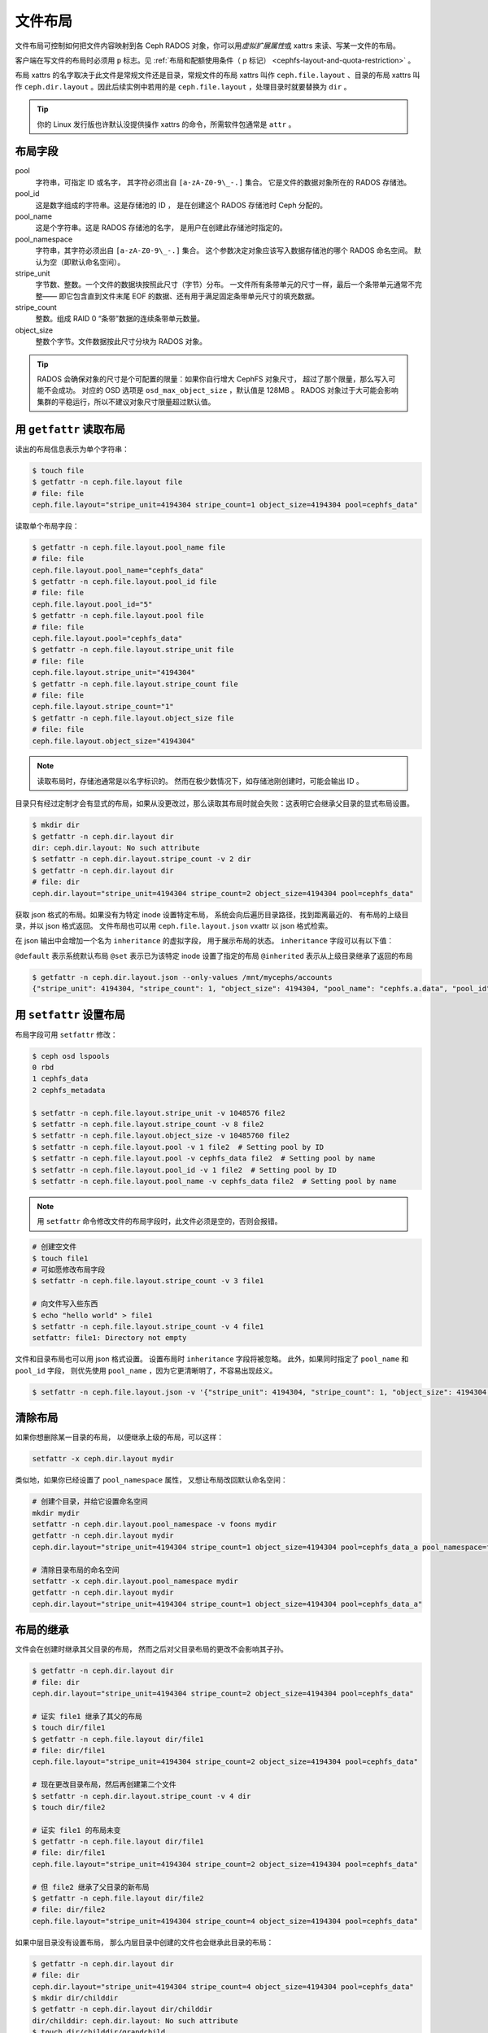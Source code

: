 .. _file-layouts:

文件布局
========

文件布局可控制如何把文件内容映射到各 Ceph RADOS 对象，你可以\
用\ *虚拟扩展属性*\ 或 xattrs 来读、写某一文件的布局。

客户端在写文件的布局时必须用 ``p`` 标志。见
:ref:`布局和配额使用条件（ p 标记） <cephfs-layout-and-quota-restriction>` 。

布局 xattrs 的名字取决于此文件是常规文件还是目录，常规文件的\
布局 xattrs 叫作 ``ceph.file.layout`` 、目录的布局 xattrs 叫作
``ceph.dir.layout`` 。因此后续实例中若用的是
``ceph.file.layout`` ，处理目录时就要替换为 ``dir`` 。

.. tip::
   你的 Linux 发行版也许默认没提供操作 xattrs 的命令，所需\
   软件包通常是 ``attr`` 。


布局字段
--------
.. Layout fields

pool
    字符串，可指定 ID 或名字，
    其字符必须出自 ``[a-zA-Z0-9\_-.]`` 集合。
    它是文件的数据对象所在的 RADOS 存储池。

pool_id
    这是数字组成的字符串。这是存储池的 ID ，
    是在创建这个 RADOS 存储池时 Ceph 分配的。

pool_name
    这是个字符串。这是 RADOS 存储池的名字，
    是用户在创建此存储池时指定的。

pool_namespace
    字符串，其字符必须出自 ``[a-zA-Z0-9\_-.]`` 集合。
    这个参数决定对象应该写入数据存储池的哪个 RADOS 命名空间。
    默认为空（即默认命名空间）。

stripe_unit
    字节数、整数。一个文件的数据块按照此尺寸（字节）分布。
    一文件所有条带单元的尺寸一样，最后一个条带单元通常不完整——
    即它包含直到文件末尾 EOF 的数据、还有用于满足固定条带单元尺寸的填充数据。

stripe_count
    整数。组成 RAID 0 “条带”数据的连续条带单元数量。

object_size
    整数个字节。文件数据按此尺寸分块为 RADOS 对象。

.. tip::
   RADOS 会确保对象的尺寸是个可配置的限量：如果你自行增大 CephFS 对象尺寸，
   超过了那个限量，那么写入可能不会成功。
   对应的 OSD 选项是 ``osd_max_object_size`` ，默认值是 128MB 。
   RADOS 对象过于大可能会影响集群的平稳运行，所以不建议对象尺寸限量超过默认值。


用 ``getfattr`` 读取布局
------------------------
.. Reading layouts with ``getfattr``

读出的布局信息表示为单个字符串：

.. code-block:: bash

    $ touch file
    $ getfattr -n ceph.file.layout file
    # file: file
    ceph.file.layout="stripe_unit=4194304 stripe_count=1 object_size=4194304 pool=cephfs_data"

读取单个布局字段：

.. code-block:: bash

    $ getfattr -n ceph.file.layout.pool_name file
    # file: file
    ceph.file.layout.pool_name="cephfs_data"
    $ getfattr -n ceph.file.layout.pool_id file
    # file: file
    ceph.file.layout.pool_id="5"
    $ getfattr -n ceph.file.layout.pool file
    # file: file
    ceph.file.layout.pool="cephfs_data"
    $ getfattr -n ceph.file.layout.stripe_unit file
    # file: file
    ceph.file.layout.stripe_unit="4194304"
    $ getfattr -n ceph.file.layout.stripe_count file
    # file: file
    ceph.file.layout.stripe_count="1"
    $ getfattr -n ceph.file.layout.object_size file
    # file: file
    ceph.file.layout.object_size="4194304"    

.. note::

    读取布局时，存储池通常是以名字标识的。
    然而在极少数情况下，如存储池刚创建时，可能会输出 ID 。

目录只有经过定制才会有显式的布局，如果从没更改过，那么读取其布局时就会失败：\
这表明它会继承父目录的显式布局设置。

.. code-block:: bash

    $ mkdir dir
    $ getfattr -n ceph.dir.layout dir
    dir: ceph.dir.layout: No such attribute
    $ setfattr -n ceph.dir.layout.stripe_count -v 2 dir
    $ getfattr -n ceph.dir.layout dir
    # file: dir
    ceph.dir.layout="stripe_unit=4194304 stripe_count=2 object_size=4194304 pool=cephfs_data"

获取 json 格式的布局。如果没有为特定 inode 设置特定布局，
系统会向后遍历目录路径，找到距离最近的、
有布局的上级目录，并以 json 格式返回。
文件布局也可以用 ``ceph.file.layout.json`` vxattr 以 json 格式检索。

在 json 输出中会增加一个名为 ``inheritance`` 的虚拟字段，
用于展示布局的状态。 ``inheritance`` 字段可以有以下值：

``@default`` 表示系统默认布局
``@set`` 表示已为该特定 inode 设置了指定的布局
``@inherited`` 表示从上级目录继承了返回的布局

.. code-block:: bash

   $ getfattr -n ceph.dir.layout.json --only-values /mnt/mycephs/accounts
   {"stripe_unit": 4194304, "stripe_count": 1, "object_size": 4194304, "pool_name": "cephfs.a.data", "pool_id": 3, "pool_namespace": "", "inheritance": "@default"}


用 ``setfattr`` 设置布局
------------------------
.. Writing layouts with ``setfattr``

布局字段可用 ``setfattr`` 修改：

.. code-block:: bash

    $ ceph osd lspools
    0 rbd
    1 cephfs_data
    2 cephfs_metadata

    $ setfattr -n ceph.file.layout.stripe_unit -v 1048576 file2
    $ setfattr -n ceph.file.layout.stripe_count -v 8 file2
    $ setfattr -n ceph.file.layout.object_size -v 10485760 file2
    $ setfattr -n ceph.file.layout.pool -v 1 file2  # Setting pool by ID
    $ setfattr -n ceph.file.layout.pool -v cephfs_data file2  # Setting pool by name
    $ setfattr -n ceph.file.layout.pool_id -v 1 file2  # Setting pool by ID
    $ setfattr -n ceph.file.layout.pool_name -v cephfs_data file2  # Setting pool by name

.. note::
   用 ``setfattr`` 命令修改文件的布局字段时，此文件必须是空的，否则会报错。

.. code-block:: bash

    # 创建空文件
    $ touch file1
    # 可如愿修改布局字段
    $ setfattr -n ceph.file.layout.stripe_count -v 3 file1

    # 向文件写入些东西
    $ echo "hello world" > file1
    $ setfattr -n ceph.file.layout.stripe_count -v 4 file1
    setfattr: file1: Directory not empty

文件和目录布局也可以用 json 格式设置。
设置布局时 ``inheritance`` 字段将被忽略。
此外，如果同时指定了 ``pool_name`` 和 ``pool_id`` 字段，
则优先使用 ``pool_name`` ，因为它更清晰明了，不容易出现歧义。

.. code-block:: bash

   $ setfattr -n ceph.file.layout.json -v '{"stripe_unit": 4194304, "stripe_count": 1, "object_size": 4194304, "pool_name": "cephfs.a.data", "pool_id": 3, "pool_namespace": "", "inheritance": "@default"}' file1


清除布局
--------
.. Clearing layouts

如果你想删除某一目录的布局，
以便继承上级的布局，可以这样：

.. code-block:: bash

    setfattr -x ceph.dir.layout mydir

类似地，如果你已经设置了 ``pool_namespace`` 属性，
又想让布局改回默认命名空间：

.. code-block:: bash

    # 创建个目录，并给它设置命名空间
    mkdir mydir
    setfattr -n ceph.dir.layout.pool_namespace -v foons mydir
    getfattr -n ceph.dir.layout mydir
    ceph.dir.layout="stripe_unit=4194304 stripe_count=1 object_size=4194304 pool=cephfs_data_a pool_namespace=foons"

    # 清除目录布局的命名空间
    setfattr -x ceph.dir.layout.pool_namespace mydir
    getfattr -n ceph.dir.layout mydir
    ceph.dir.layout="stripe_unit=4194304 stripe_count=1 object_size=4194304 pool=cephfs_data_a"


布局的继承
----------
.. Inheritance of layouts

文件会在创建时继承其父目录的布局，
然而之后对父目录布局的更改不会影响其子孙。

.. code-block:: bash

    $ getfattr -n ceph.dir.layout dir
    # file: dir
    ceph.dir.layout="stripe_unit=4194304 stripe_count=2 object_size=4194304 pool=cephfs_data"

    # 证实 file1 继承了其父的布局
    $ touch dir/file1
    $ getfattr -n ceph.file.layout dir/file1
    # file: dir/file1
    ceph.file.layout="stripe_unit=4194304 stripe_count=2 object_size=4194304 pool=cephfs_data"

    # 现在更改目录布局，然后再创建第二个文件
    $ setfattr -n ceph.dir.layout.stripe_count -v 4 dir
    $ touch dir/file2

    # 证实 file1 的布局未变
    $ getfattr -n ceph.file.layout dir/file1
    # file: dir/file1
    ceph.file.layout="stripe_unit=4194304 stripe_count=2 object_size=4194304 pool=cephfs_data"

    # 但 file2 继承了父目录的新布局
    $ getfattr -n ceph.file.layout dir/file2
    # file: dir/file2
    ceph.file.layout="stripe_unit=4194304 stripe_count=4 object_size=4194304 pool=cephfs_data"

如果中层目录没有设置布局，
那么内层目录中创建的文件也会继承此目录的布局：

.. code-block:: bash

    $ getfattr -n ceph.dir.layout dir
    # file: dir
    ceph.dir.layout="stripe_unit=4194304 stripe_count=4 object_size=4194304 pool=cephfs_data"
    $ mkdir dir/childdir
    $ getfattr -n ceph.dir.layout dir/childdir
    dir/childdir: ceph.dir.layout: No such attribute
    $ touch dir/childdir/grandchild
    $ getfattr -n ceph.file.layout dir/childdir/grandchild
    # file: dir/childdir/grandchild
    ceph.file.layout="stripe_unit=4194304 stripe_count=4 object_size=4194304 pool=cephfs_data"


.. _adding-data-pool-to-file-system:

把数据存储池加入文件系统
------------------------
.. Adding a data pool to the File System 

要通过 CephFS 使用一个存储池，你必须把它加入元数据服务器。

.. code-block:: bash

    $ ceph fs add_data_pool cephfs cephfs_data_ssd
    $ ceph fs ls  # Pool should now show up
    .... data pools: [cephfs_data cephfs_data_ssd ]

确保你的 cephx 密钥允许客户端访问这个新存储池。

然后就能在 CephFS 内更新一个目录的布局了，以使用刚加上的存储池：

.. code-block:: bash

    $ mkdir /mnt/cephfs/myssddir
    $ setfattr -n ceph.dir.layout.pool -v cephfs_data_ssd /mnt/cephfs/myssddir

此后，在那个目录内新创建的文件都会继承它的布局、
并把它们的数据放入你新加的存储池。

你也许注意到了，主数据存储池（传递给 ``fs new`` 的那个）内的\
对象计数仍在继续增加，即使创建的文件位于你后加的存储池内。\
这很正常：文件的数据存储于由布局指定的存储池内，
但是所有文件的元数据还都存储在主数据存储池内，数量很小。

